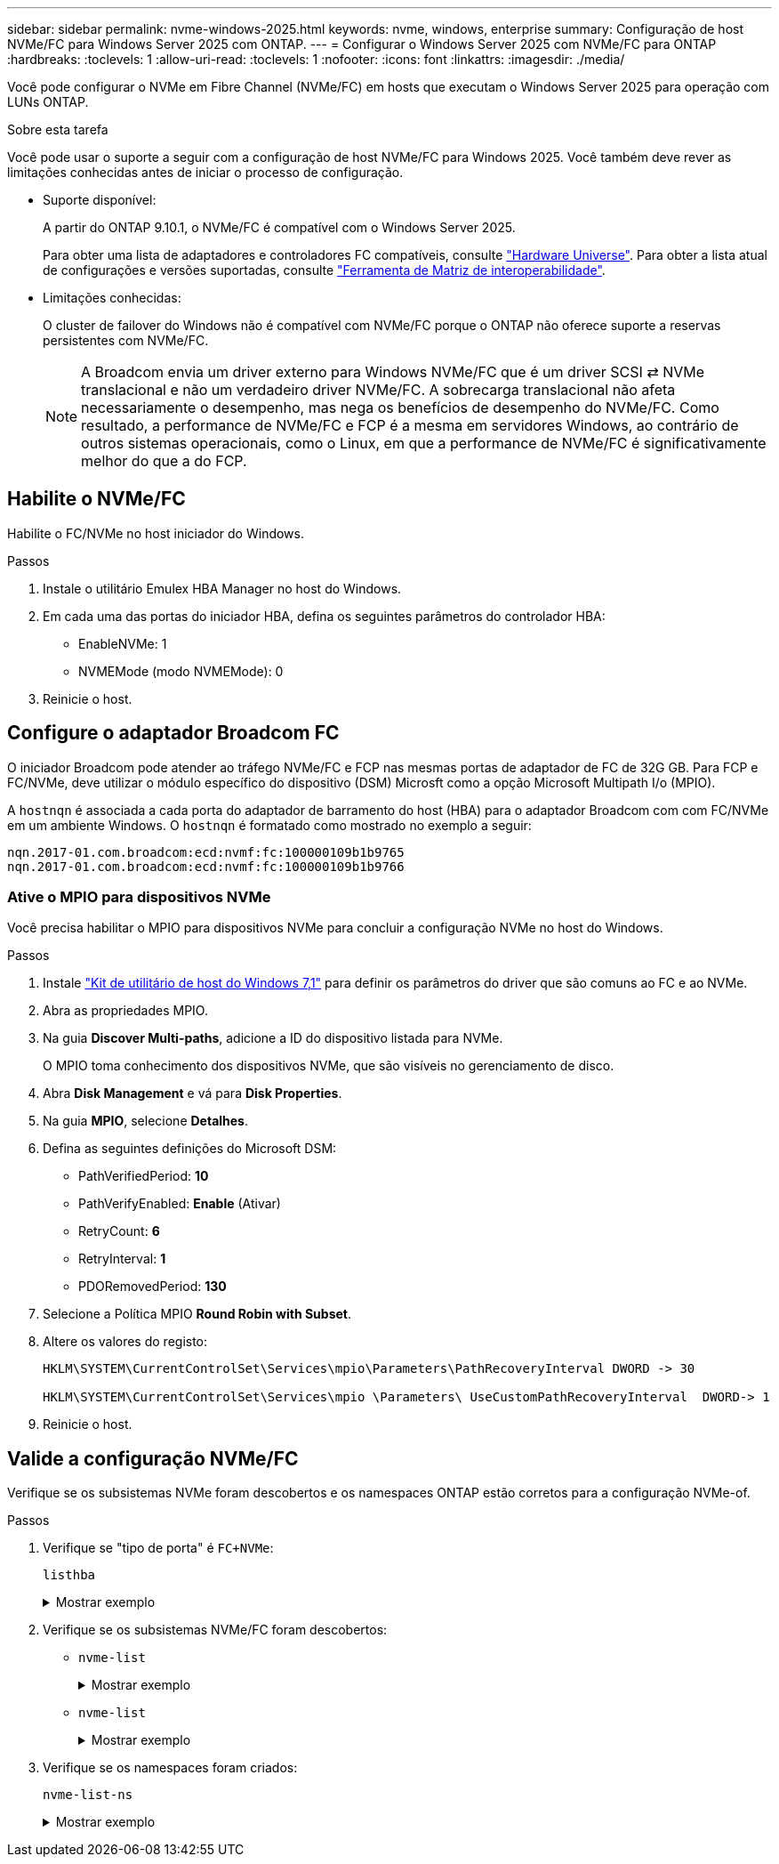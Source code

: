 ---
sidebar: sidebar 
permalink: nvme-windows-2025.html 
keywords: nvme, windows, enterprise 
summary: Configuração de host NVMe/FC para Windows Server 2025 com ONTAP. 
---
= Configurar o Windows Server 2025 com NVMe/FC para ONTAP
:hardbreaks:
:toclevels: 1
:allow-uri-read: 
:toclevels: 1
:nofooter: 
:icons: font
:linkattrs: 
:imagesdir: ./media/


[role="lead"]
Você pode configurar o NVMe em Fibre Channel (NVMe/FC) em hosts que executam o Windows Server 2025 para operação com LUNs ONTAP.

.Sobre esta tarefa
Você pode usar o suporte a seguir com a configuração de host NVMe/FC para Windows 2025. Você também deve rever as limitações conhecidas antes de iniciar o processo de configuração.

* Suporte disponível:
+
A partir do ONTAP 9.10.1, o NVMe/FC é compatível com o Windows Server 2025.

+
Para obter uma lista de adaptadores e controladores FC compatíveis, consulte link:https://hwu.netapp.com/Home/Index["Hardware Universe"^]. Para obter a lista atual de configurações e versões suportadas, consulte link:https://mysupport.netapp.com/matrix/["Ferramenta de Matriz de interoperabilidade"^].

* Limitações conhecidas:
+
O cluster de failover do Windows não é compatível com NVMe/FC porque o ONTAP não oferece suporte a reservas persistentes com NVMe/FC.

+

NOTE: A Broadcom envia um driver externo para Windows NVMe/FC que é um driver SCSI ⇄ NVMe translacional e não um verdadeiro driver NVMe/FC. A sobrecarga translacional não afeta necessariamente o desempenho, mas nega os benefícios de desempenho do NVMe/FC. Como resultado, a performance de NVMe/FC e FCP é a mesma em servidores Windows, ao contrário de outros sistemas operacionais, como o Linux, em que a performance de NVMe/FC é significativamente melhor do que a do FCP.





== Habilite o NVMe/FC

Habilite o FC/NVMe no host iniciador do Windows.

.Passos
. Instale o utilitário Emulex HBA Manager no host do Windows.
. Em cada uma das portas do iniciador HBA, defina os seguintes parâmetros do controlador HBA:
+
** EnableNVMe: 1
** NVMEMode (modo NVMEMode): 0


. Reinicie o host.




== Configure o adaptador Broadcom FC

O iniciador Broadcom pode atender ao tráfego NVMe/FC e FCP nas mesmas portas de adaptador de FC de 32G GB. Para FCP e FC/NVMe, deve utilizar o módulo específico do dispositivo (DSM) Microsft como a opção Microsoft Multipath I/o (MPIO).

A `+hostnqn+` é associada a cada porta do adaptador de barramento do host (HBA) para o adaptador Broadcom com com FC/NVMe em um ambiente Windows. O `+hostnqn+` é formatado como mostrado no exemplo a seguir:

....
nqn.2017-01.com.broadcom:ecd:nvmf:fc:100000109b1b9765
nqn.2017-01.com.broadcom:ecd:nvmf:fc:100000109b1b9766
....


=== Ative o MPIO para dispositivos NVMe

Você precisa habilitar o MPIO para dispositivos NVMe para concluir a configuração NVMe no host do Windows.

.Passos
. Instale link:https://mysupport.netapp.com/site/products/all/details/hostutilities/downloads-tab/download/61343/7.1/downloads["Kit de utilitário de host do Windows 7,1"] para definir os parâmetros do driver que são comuns ao FC e ao NVMe.
. Abra as propriedades MPIO.
. Na guia *Discover Multi-paths*, adicione a ID do dispositivo listada para NVMe.
+
O MPIO toma conhecimento dos dispositivos NVMe, que são visíveis no gerenciamento de disco.

. Abra *Disk Management* e vá para *Disk Properties*.
. Na guia *MPIO*, selecione *Detalhes*.
. Defina as seguintes definições do Microsoft DSM:
+
** PathVerifiedPeriod: *10*
** PathVerifyEnabled: *Enable* (Ativar)
** RetryCount: *6*
** RetryInterval: *1*
** PDORemovedPeriod: *130*


. Selecione a Política MPIO *Round Robin with Subset*.
. Altere os valores do registo:
+
[listing]
----
HKLM\SYSTEM\CurrentControlSet\Services\mpio\Parameters\PathRecoveryInterval DWORD -> 30

HKLM\SYSTEM\CurrentControlSet\Services\mpio \Parameters\ UseCustomPathRecoveryInterval  DWORD-> 1
----
. Reinicie o host.




== Valide a configuração NVMe/FC

Verifique se os subsistemas NVMe foram descobertos e os namespaces ONTAP estão corretos para a configuração NVMe-of.

.Passos
. Verifique se "tipo de porta" é `+FC+NVMe+`:
+
`listhba`

+
.Mostrar exemplo
[%collapsible]
====
[listing, subs="+quotes"]
----
Port WWN       : 10:00:00:10:9b:1b:97:65
Node WWN       : 20:00:00:10:9b:1b:97:65
Fabric Name    : 10:00:c4:f5:7c:a5:32:e0
Flags          : 8000e300
Host Name      : INTEROP-57-159
Mfg            : Emulex Corporation
Serial No.     : FC71367217
Port Number    : 0
Mode           : Initiator
PCI Bus Number : 94
PCI Function   : 0
*Port Type*      : *FC+NVMe*
Model          : LPe32002-M2

Port WWN       : 10:00:00:10:9b:1b:97:66
Node WWN       : 20:00:00:10:9b:1b:97:66
Fabric Name    : 10:00:c4:f5:7c:a5:32:e0
Flags          : 8000e300
Host Name      : INTEROP-57-159
Mfg            : Emulex Corporation
Serial No.     : FC71367217
Port Number    : 1
Mode           : Initiator
PCI Bus Number : 94
PCI Function   : 1
Port Type      : FC+NVMe
Model          : LPe32002-M2
----
====
. Verifique se os subsistemas NVMe/FC foram descobertos:
+
** `+nvme-list+`
+
.Mostrar exemplo
[%collapsible]
====
[listing]
----
NVMe Qualified Name     :  nqn.1992-08.com.netapp:sn.a3b74c32db2911eab229d039ea141105:subsystem.win_nvme_interop-57-159
Port WWN                :  20:09:d0:39:ea:14:11:04
Node WWN                :  20:05:d0:39:ea:14:11:04
Controller ID           :  0x0180
Model Number            :  NetApp ONTAP Controller
Serial Number           :  81CGZBPU5T/uAAAAAAAB
Firmware Version        :  FFFFFFFF
Total Capacity          :  Not Available
Unallocated Capacity    :  Not Available

NVMe Qualified Name     :  nqn.1992-08.com.netapp:sn.a3b74c32db2911eab229d039ea141105:subsystem.win_nvme_interop-57-159
Port WWN                :  20:06:d0:39:ea:14:11:04
Node WWN                :  20:05:d0:39:ea:14:11:04
Controller ID           :  0x0181
Model Number            :  NetApp ONTAP Controller
Serial Number           :  81CGZBPU5T/uAAAAAAAB
Firmware Version        :  FFFFFFFF
Total Capacity          :  Not Available
Unallocated Capacity    :  Not Available
Note: At present Namespace Management is not supported by NetApp Arrays.
----
====
** `nvme-list`
+
.Mostrar exemplo
[%collapsible]
====
[listing]
----
NVMe Qualified Name     :  nqn.1992-08.com.netapp:sn.a3b74c32db2911eab229d039ea141105:subsystem.win_nvme_interop-57-159
Port WWN                :  20:07:d0:39:ea:14:11:04
Node WWN                :  20:05:d0:39:ea:14:11:04
Controller ID           :  0x0140
Model Number            :  NetApp ONTAP Controller
Serial Number           :  81CGZBPU5T/uAAAAAAAB
Firmware Version        :  FFFFFFFF
Total Capacity          :  Not Available
Unallocated Capacity    :  Not Available

NVMe Qualified Name     :  nqn.1992-08.com.netapp:sn.a3b74c32db2911eab229d039ea141105:subsystem.win_nvme_interop-57-159
Port WWN                :  20:08:d0:39:ea:14:11:04
Node WWN                :  20:05:d0:39:ea:14:11:04
Controller ID           :  0x0141
Model Number            :  NetApp ONTAP Controller
Serial Number           :  81CGZBPU5T/uAAAAAAAB
Firmware Version        :  FFFFFFFF
Total Capacity          :  Not Available
Unallocated Capacity    :  Not Available

Note: At present Namespace Management is not supported by NetApp Arrays.
----
====


. Verifique se os namespaces foram criados:
+
`+nvme-list-ns+`

+
.Mostrar exemplo
[%collapsible]
====
[listing]
----
Active Namespaces (attached to controller 0x0141):

                                       SCSI           SCSI           SCSI
   NSID           DeviceName        Bus Number    Target Number     OS LUN
-----------  --------------------  ------------  ---------------   ---------
0x00000001   \\.\PHYSICALDRIVE9         0               1              0
0x00000002   \\.\PHYSICALDRIVE10        0               1              1
0x00000003   \\.\PHYSICALDRIVE11        0               1              2
0x00000004   \\.\PHYSICALDRIVE12        0               1              3
0x00000005   \\.\PHYSICALDRIVE13        0               1              4
0x00000006   \\.\PHYSICALDRIVE14        0               1              5
0x00000007   \\.\PHYSICALDRIVE15        0               1              6
0x00000008   \\.\PHYSICALDRIVE16        0               1              7

----
====

